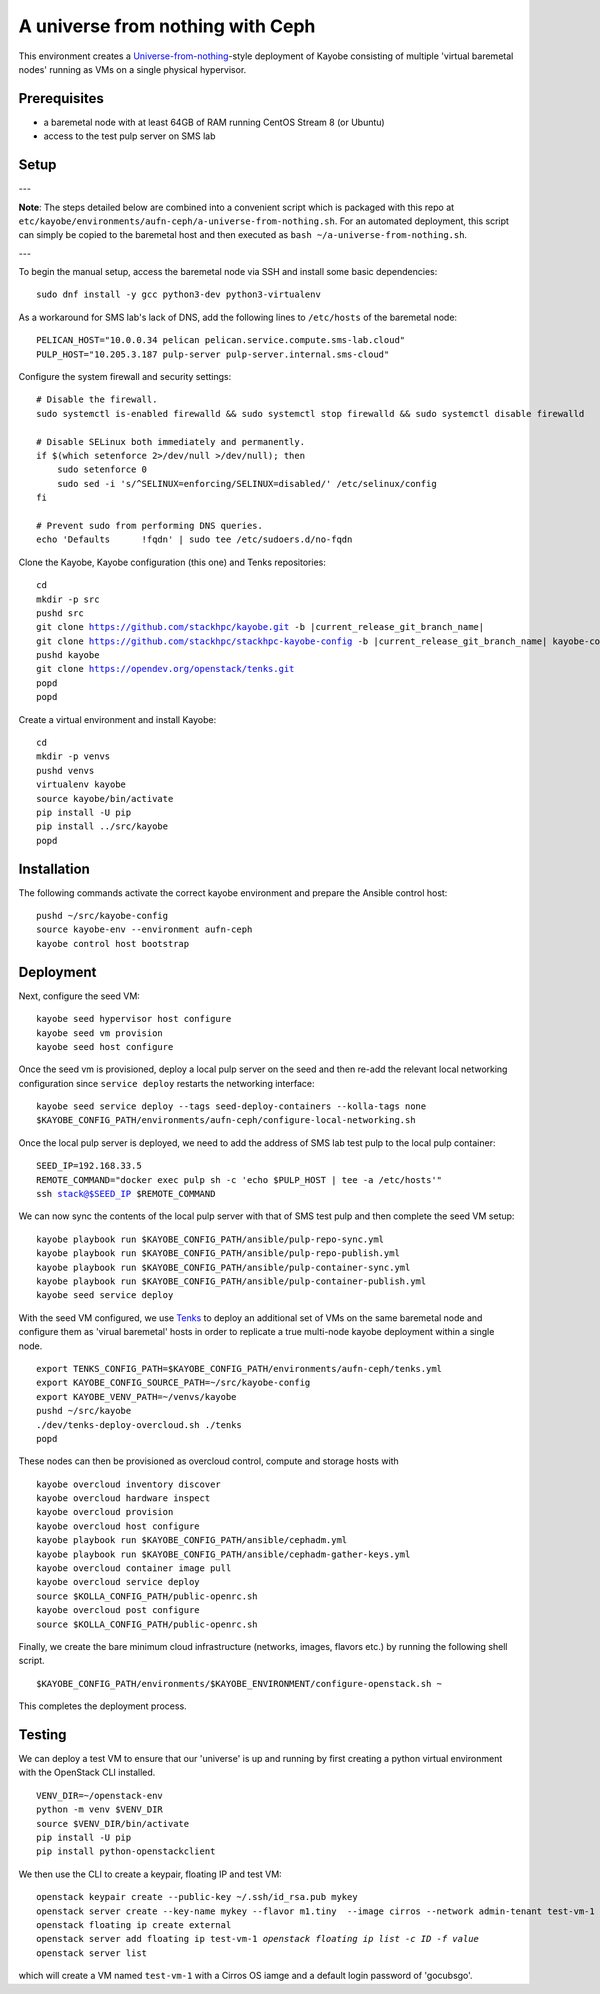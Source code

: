 =================================
A universe from nothing with Ceph
=================================

This environment creates a Universe-from-nothing_-style deployment of Kayobe consisting of multiple 'virtual baremetal nodes' running as VMs on a single physical hypervisor. 

.. _Universe-from-nothing: https://github.com/stackhpc/a-universe-from-nothing

Prerequisites
=============

* a baremetal node with at least 64GB of RAM running CentOS Stream 8 (or Ubuntu)

* access to the test pulp server on SMS lab

Setup
=====

---

**Note**: The steps detailed below are combined into a convenient script which is packaged with this repo at ``etc/kayobe/environments/aufn-ceph/a-universe-from-nothing.sh``. For an automated deployment, this script can simply be copied to the baremetal host and then executed as ``bash ~/a-universe-from-nothing.sh``.

--- 

To begin the manual setup, access the baremetal node via SSH and install some basic dependencies:

.. parsed-literal::

   sudo dnf install -y gcc python3-dev python3-virtualenv

As a workaround for SMS lab's lack of DNS, add the following lines to ``/etc/hosts`` of the baremetal node:

.. parsed-literal::

    PELICAN_HOST="10.0.0.34 pelican pelican.service.compute.sms-lab.cloud"
    PULP_HOST="10.205.3.187 pulp-server pulp-server.internal.sms-cloud"

Configure the system firewall and security settings:

.. parsed-literal::

    # Disable the firewall.
    sudo systemctl is-enabled firewalld && sudo systemctl stop firewalld && sudo systemctl disable firewalld

    # Disable SELinux both immediately and permanently.
    if $(which setenforce 2>/dev/null >/dev/null); then
        sudo setenforce 0
        sudo sed -i 's/^SELINUX=enforcing/SELINUX=disabled/' /etc/selinux/config
    fi

    # Prevent sudo from performing DNS queries.
    echo 'Defaults	!fqdn' | sudo tee /etc/sudoers.d/no-fqdn

Clone the Kayobe, Kayobe configuration (this one) and Tenks repositories:

.. parsed-literal::

   cd
   mkdir -p src
   pushd src
   git clone https://github.com/stackhpc/kayobe.git -b |current_release_git_branch_name|
   git clone https://github.com/stackhpc/stackhpc-kayobe-config -b |current_release_git_branch_name| kayobe-config
   pushd kayobe 
   git clone https://opendev.org/openstack/tenks.git
   popd
   popd

Create a virtual environment and install Kayobe:

.. parsed-literal::

   cd
   mkdir -p venvs
   pushd venvs
   virtualenv kayobe
   source kayobe/bin/activate
   pip install -U pip
   pip install ../src/kayobe
   popd


Installation
============

The following commands activate the correct kayobe environment and prepare the Ansible control host:

.. parsed-literal::

   pushd ~/src/kayobe-config
   source kayobe-env --environment aufn-ceph
   kayobe control host bootstrap

Deployment
==========

Next, configure the seed VM:

.. parsed-literal::

    kayobe seed hypervisor host configure
    kayobe seed vm provision
    kayobe seed host configure

Once the seed vm is provisioned, deploy a local pulp server on the seed and then re-add the relevant local networking configuration since ``service deploy`` restarts the networking interface:

.. parsed-literal::

    kayobe seed service deploy --tags seed-deploy-containers --kolla-tags none
    $KAYOBE_CONFIG_PATH/environments/aufn-ceph/configure-local-networking.sh

Once the local pulp server is deployed, we need to add the address of SMS lab test pulp to the local pulp container:

.. parsed-literal::

    SEED_IP=192.168.33.5
    REMOTE_COMMAND="docker exec pulp sh -c 'echo $PULP_HOST | tee -a /etc/hosts'"
    ssh stack@$SEED_IP $REMOTE_COMMAND

We can now sync the contents of the local pulp server with that of SMS test pulp and then complete the seed VM setup:

.. parsed-literal::

    kayobe playbook run $KAYOBE_CONFIG_PATH/ansible/pulp-repo-sync.yml
    kayobe playbook run $KAYOBE_CONFIG_PATH/ansible/pulp-repo-publish.yml
    kayobe playbook run $KAYOBE_CONFIG_PATH/ansible/pulp-container-sync.yml
    kayobe playbook run $KAYOBE_CONFIG_PATH/ansible/pulp-container-publish.yml
    kayobe seed service deploy    

With the seed VM configured, we use Tenks_ to deploy an additional set of VMs on the same baremetal node and configure them as 'virual baremetal' hosts in order to replicate a true multi-node kayobe deployment within a single node.

.. _Tenks: https://github.com/stackhpc/tenks

.. parsed-literal::

    export TENKS_CONFIG_PATH=$KAYOBE_CONFIG_PATH/environments/aufn-ceph/tenks.yml
    export KAYOBE_CONFIG_SOURCE_PATH=~/src/kayobe-config
    export KAYOBE_VENV_PATH=~/venvs/kayobe
    pushd ~/src/kayobe
    ./dev/tenks-deploy-overcloud.sh ./tenks
    popd

These nodes can then be provisioned as overcloud control, compute and storage hosts with 

.. parsed-literal::

    kayobe overcloud inventory discover
    kayobe overcloud hardware inspect
    kayobe overcloud provision
    kayobe overcloud host configure
    kayobe playbook run $KAYOBE_CONFIG_PATH/ansible/cephadm.yml
    kayobe playbook run $KAYOBE_CONFIG_PATH/ansible/cephadm-gather-keys.yml
    kayobe overcloud container image pull
    kayobe overcloud service deploy
    source $KOLLA_CONFIG_PATH/public-openrc.sh
    kayobe overcloud post configure
    source $KOLLA_CONFIG_PATH/public-openrc.sh

Finally, we create the bare minimum cloud infrastructure (networks, images, flavors etc.) by running the following shell script.

.. parsed-literal::

    $KAYOBE_CONFIG_PATH/environments/$KAYOBE_ENVIRONMENT/configure-openstack.sh ~

This completes the deployment process.


Testing
=======

We can deploy a test VM to ensure that our 'universe' is up and running by first creating a python virtual environment with the OpenStack CLI installed.

.. parsed-literal::

    VENV_DIR=~/openstack-env
    python -m venv $VENV_DIR
    source $VENV_DIR/bin/activate
    pip install -U pip
    pip install python-openstackclient

We then use the CLI to create a keypair, floating IP and test VM:

.. parsed-literal::

    openstack keypair create --public-key ~/.ssh/id_rsa.pub mykey
    openstack server create --key-name mykey --flavor m1.tiny \
     --image cirros --network admin-tenant test-vm-1
    openstack floating ip create external
    openstack server add floating ip test-vm-1 `openstack floating ip list -c ID -f value`
    openstack server list

which will create a VM named ``test-vm-1`` with a Cirros OS iamge and a default login password of 'gocubsgo'.